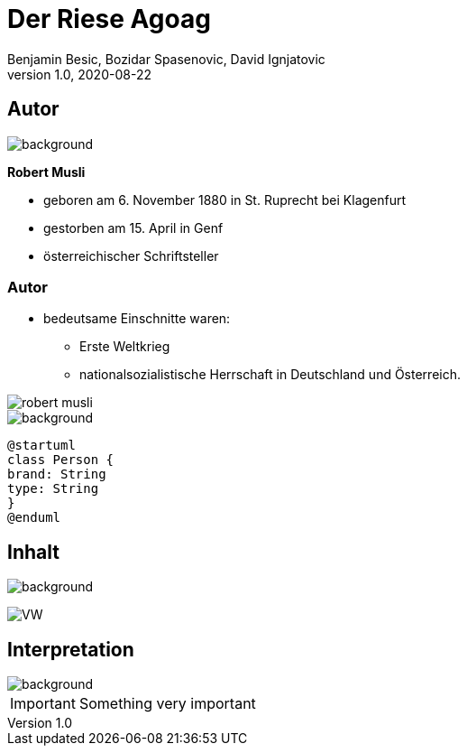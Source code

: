 = Der Riese Agoag
Benjamin Besic, Bozidar Spasenovic, David Ignjatovic
1.0, 2020-08-22
ifndef::sourcedir[:sourcedir: ../src/main/java]
ifndef::imagesdir[:imagesdir: images]
ifndef::backend[:backend: html5]
:icons: font
:imagesdir: images
:customcss: css/presentation.css
:revealjs_parallaxBackgroundSize: cover

== Autor
image::background.jpg[background, size=cover]

**Robert Musli**

* geboren am 6. November 1880 in St. Ruprecht bei Klagenfurt
* gestorben am 15. April in Genf
* österreichischer Schriftsteller

=== Autor

* bedeutsame Einschnitte waren:
- Erste Weltkrieg
- nationalsozialistische Herrschaft in Deutschland und Österreich.

image::robert_musli.jpg[]

image::background.jpg[background, size=cover]

[plantuml,cld,png]
----
@startuml
class Person {
brand: String
type: String
}
@enduml
----

== Inhalt

image::background.jpg[background, size=cover]

image:https://images.pexels.com/photos/3966425/pexels-photo-3966425.jpeg?auto=compress&cs=tinysrgb&dpr=2&h=650&w=940[VW]

== Interpretation
image::background.jpg[background, size=cover]


IMPORTANT: Something very important